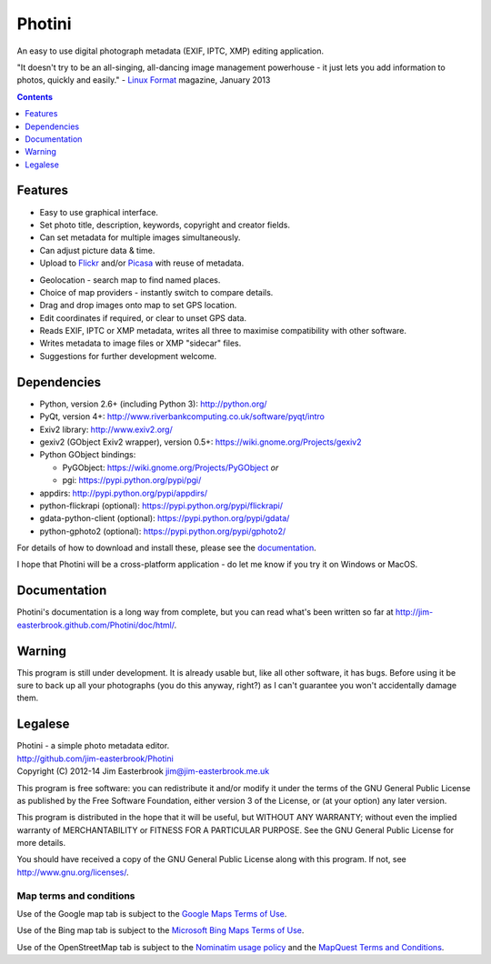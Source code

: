 Photini
=======

An easy to use digital photograph metadata (EXIF, IPTC, XMP) editing application.

"It doesn't try to be an all-singing, all-dancing image management powerhouse - it just lets you add information to photos, quickly and easily." - `Linux Format <http://www.linuxformat.com/>`_ magazine, January 2013 

.. contents::
   :depth: 1
   :backlinks: top

Features
--------

.. image:: http://jim-easterbrook.github.io/Photini/doc/html/_images/screenshot_11.png
   :alt: Text editing screenshot

*   Easy to use graphical interface.
*   Set photo title, description, keywords, copyright and creator fields.
*   Can set metadata for multiple images simultaneously.
*   Can adjust picture data & time.
*   Upload to `Flickr <http://www.flickr.com/>`_ and/or `Picasa <http://picasaweb.google.com/>`_ with reuse of metadata.

.. image:: http://jim-easterbrook.github.io/Photini/doc/html/_images/screenshot_19.png
   :alt: Geolocation screenshot

*   Geolocation - search map to find named places.
*   Choice of map providers - instantly switch to compare details.
*   Drag and drop images onto map to set GPS location.
*   Edit coordinates if required, or clear to unset GPS data.
*   Reads EXIF, IPTC or XMP metadata, writes all three to maximise compatibility with other software.
*   Writes metadata to image files or XMP "sidecar" files.
*   Suggestions for further development welcome.

Dependencies
------------

*   Python, version 2.6+ (including Python 3): http://python.org/
*   PyQt, version 4+: http://www.riverbankcomputing.co.uk/software/pyqt/intro
*   Exiv2 library: http://www.exiv2.org/
*   gexiv2 (GObject Exiv2 wrapper), version 0.5+: https://wiki.gnome.org/Projects/gexiv2
*   Python GObject bindings:

    *   PyGObject: https://wiki.gnome.org/Projects/PyGObject *or*
    *   pgi: https://pypi.python.org/pypi/pgi/
*   appdirs: http://pypi.python.org/pypi/appdirs/
*   python-flickrapi (optional): https://pypi.python.org/pypi/flickrapi/
*   gdata-python-client (optional): https://pypi.python.org/pypi/gdata/
*   python-gphoto2 (optional): https://pypi.python.org/pypi/gphoto2/

For details of how to download and install these, please see the `documentation <http://jim-easterbrook.github.io/Photini/doc/html/introduction/introduction.html#dependencies-linux>`_.

I hope that Photini will be a cross-platform application - do let me know if you try it on Windows or MacOS.

Documentation
-------------

Photini's documentation is a long way from complete, but you can read what's been written so far at http://jim-easterbrook.github.com/Photini/doc/html/.

Warning
-------

This program is still under development. It is already usable but, like all other software, it has bugs. Before using it be sure to back up all your photographs (you do this anyway, right?) as I can't guarantee you won't accidentally damage them.

Legalese
--------

| Photini - a simple photo metadata editor.
| http://github.com/jim-easterbrook/Photini
| Copyright (C) 2012-14  Jim Easterbrook  jim@jim-easterbrook.me.uk

This program is free software: you can redistribute it and/or
modify it under the terms of the GNU General Public License as
published by the Free Software Foundation, either version 3 of the
License, or (at your option) any later version.

This program is distributed in the hope that it will be useful,
but WITHOUT ANY WARRANTY; without even the implied warranty of
MERCHANTABILITY or FITNESS FOR A PARTICULAR PURPOSE.  See the GNU
General Public License for more details.

You should have received a copy of the GNU General Public License
along with this program.  If not, see http://www.gnu.org/licenses/.

Map terms and conditions
^^^^^^^^^^^^^^^^^^^^^^^^

Use of the Google map tab is subject to the `Google Maps Terms of Use <http://www.google.com/help/terms_maps.html>`_.

Use of the Bing map tab is subject to the `Microsoft Bing Maps Terms of Use <http://www.microsoft.com/maps/assets/docs/terms.aspx>`_.

Use of the OpenStreetMap tab is subject to the `Nominatim usage policy <http://wiki.openstreetmap.org/wiki/Nominatim_usage_policy>`_ and the `MapQuest Terms and Conditions <http://developer.mapquest.com/web/info/terms-of-use>`_.
